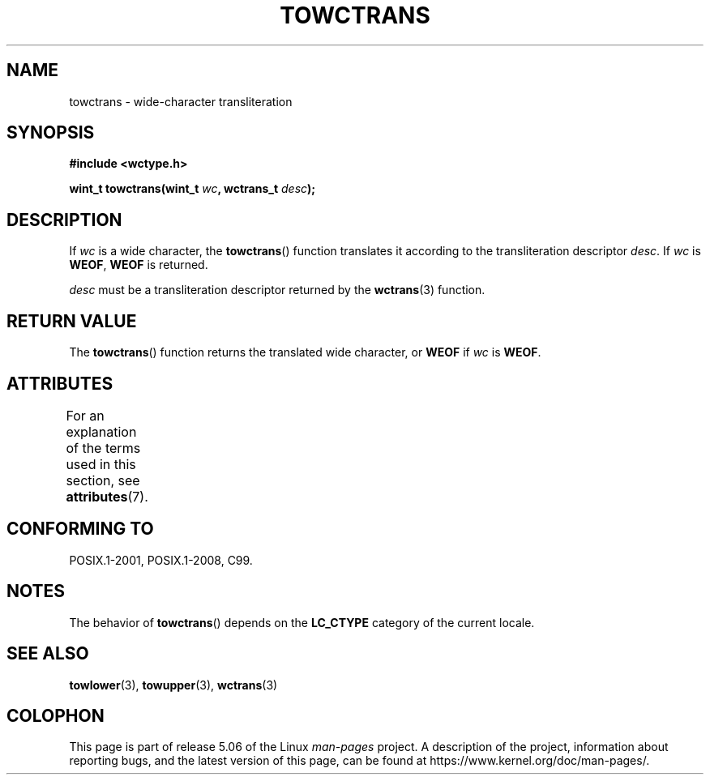 .\" Copyright (c) Bruno Haible <haible@clisp.cons.org>
.\"
.\" %%%LICENSE_START(GPLv2+_DOC_ONEPARA)
.\" This is free documentation; you can redistribute it and/or
.\" modify it under the terms of the GNU General Public License as
.\" published by the Free Software Foundation; either version 2 of
.\" the License, or (at your option) any later version.
.\" %%%LICENSE_END
.\"
.\" References consulted:
.\"   GNU glibc-2 source code and manual
.\"   Dinkumware C library reference http://www.dinkumware.com/
.\"   OpenGroup's Single UNIX specification http://www.UNIX-systems.org/online.html
.\"   ISO/IEC 9899:1999
.\"
.TH TOWCTRANS 3  2015-08-08 "GNU" "Linux Programmer's Manual"
.SH NAME
towctrans \- wide-character transliteration
.SH SYNOPSIS
.nf
.B #include <wctype.h>
.PP
.BI "wint_t towctrans(wint_t " wc ", wctrans_t " desc );
.fi
.SH DESCRIPTION
If
.I wc
is a wide character, the
.BR towctrans ()
function
translates it according to the transliteration descriptor
.IR desc .
If
.I wc
is
.BR WEOF ,
.B WEOF
is returned.
.PP
.I desc
must be a transliteration descriptor returned by
the
.BR wctrans (3)
function.
.SH RETURN VALUE
The
.BR towctrans ()
function returns the translated wide character,
or
.B WEOF
if
.I wc
is
.BR WEOF .
.SH ATTRIBUTES
For an explanation of the terms used in this section, see
.BR attributes (7).
.TS
allbox;
lb lb lb
l l l.
Interface	Attribute	Value
T{
.BR towctrans ()
T}	Thread safety	MT-Safe
.TE
.SH CONFORMING TO
POSIX.1-2001, POSIX.1-2008, C99.
.SH NOTES
The behavior of
.BR towctrans ()
depends on the
.B LC_CTYPE
category of the
current locale.
.SH SEE ALSO
.BR towlower (3),
.BR towupper (3),
.BR wctrans (3)
.SH COLOPHON
This page is part of release 5.06 of the Linux
.I man-pages
project.
A description of the project,
information about reporting bugs,
and the latest version of this page,
can be found at
\%https://www.kernel.org/doc/man\-pages/.
